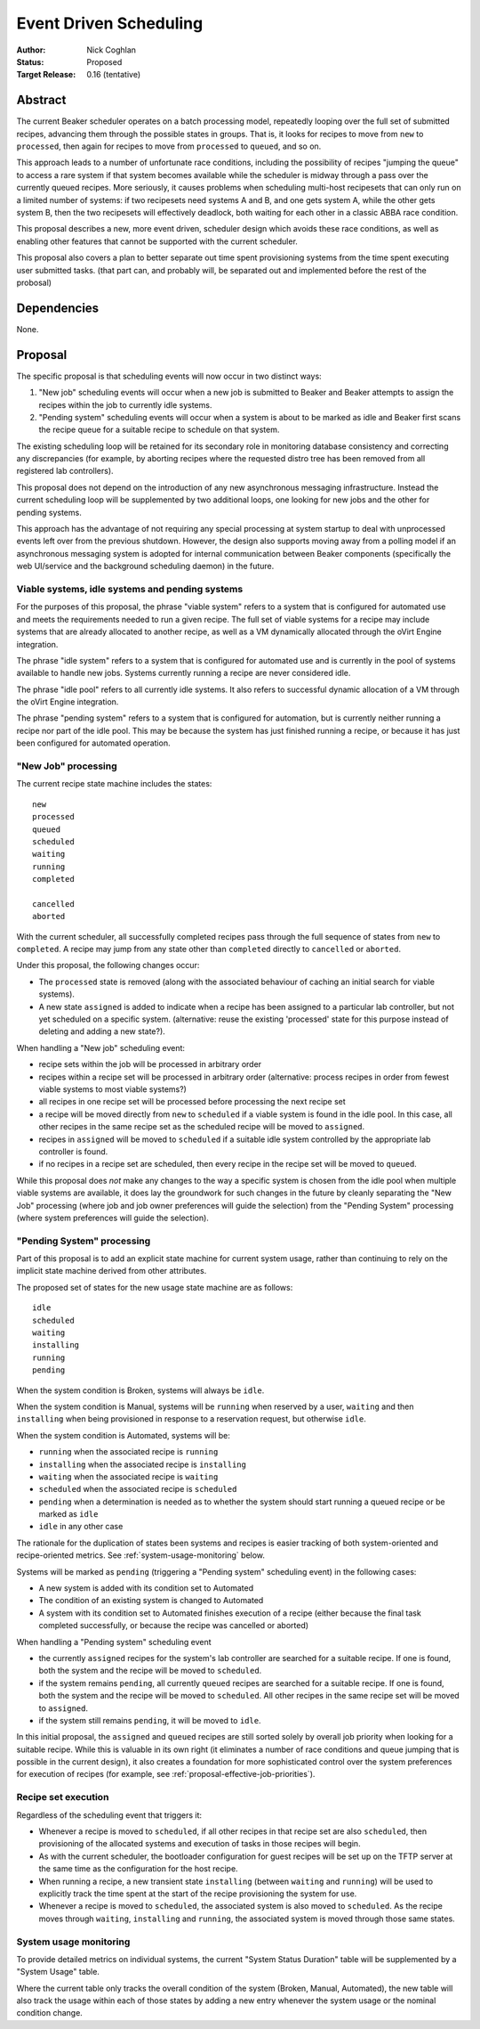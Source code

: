 .. _proposal-event-driven-scheduling:

Event Driven Scheduling
=======================

:Author: Nick Coghlan
:Status: Proposed
:Target Release: 0.16 (tentative)


Abstract
--------

The current Beaker scheduler operates on a batch processing model, repeatedly
looping over the full set of submitted recipes, advancing them through the
possible states in groups. That is, it looks for recipes to move from
``new`` to ``processed``, then again for recipes to move from ``processed``
to ``queued``, and so on.

This approach leads to a number of unfortunate race conditions, including
the possibility of recipes "jumping the queue" to access a rare system
if that system becomes available while the scheduler is midway through a
pass over the currently queued recipes. More seriously, it causes problems
when scheduling multi-host recipesets that can only run on a limited number
of systems: if two recipesets need systems A and B, and one gets system A,
while the other gets system B, then the two recipesets will effectively
deadlock, both waiting for each other in a classic ABBA race condition.

This proposal describes a new, more event driven, scheduler design
which avoids these race conditions, as well as enabling other features
that cannot be supported with the current scheduler.

This proposal also covers a plan to better separate out time spent
provisioning systems from the time spent executing user submitted tasks.
(that part can, and probably will, be separated out and implemented before
the rest of the probosal)


Dependencies
------------

None.


Proposal
--------

The specific proposal is that scheduling events will now occur in two
distinct ways:

1. "New job" scheduling events will occur when a new job is submitted to
   Beaker and Beaker attempts to assign the recipes within the job to
   currently idle systems.
2. "Pending system" scheduling events will occur when a system is about
   to be marked as idle and Beaker first scans the recipe queue for a
   suitable recipe to schedule on that system.

The existing scheduling loop will be retained for its secondary role in
monitoring database consistency and correcting any discrepancies (for
example, by aborting recipes where the requested distro tree has been
removed from all registered lab controllers).

This proposal does not depend on the introduction of any new asynchronous
messaging infrastructure. Instead the current scheduling loop will be
supplemented by two additional loops, one looking for new jobs and the
other for pending systems.

This approach has the advantage of not requiring any special processing
at system startup to deal with unprocessed events left over from the
previous shutdown. However, the design also supports moving away from a
polling model if an asynchronous messaging system is adopted for internal
communication between Beaker components (specifically the web UI/service
and the background scheduling daemon) in the future.


Viable systems, idle systems and pending systems
~~~~~~~~~~~~~~~~~~~~~~~~~~~~~~~~~~~~~~~~~~~~~~~~

For the purposes of this proposal, the phrase "viable system" refers to
a system that is configured for automated use and meets the requirements
needed to run a given recipe. The full set of viable systems for a recipe
may include systems that are already allocated to another recipe, as well
as a VM dynamically allocated through the oVirt Engine integration.

The phrase "idle system" refers to a system that is configured for automated
use and is currently in the pool of systems available to handle new jobs.
Systems currently running a recipe are never considered idle.

The phrase "idle pool" refers to all currently idle systems. It also refers
to successful dynamic allocation of a VM through the oVirt Engine
integration.

The phrase "pending system" refers to a system that is configured for
automation, but is currently neither running a recipe nor part of the idle
pool. This may be because the system has just finished running a recipe,
or because it has just been configured for automated operation.


"New Job" processing
~~~~~~~~~~~~~~~~~~~~

The current recipe state machine includes the states::

    new
    processed
    queued
    scheduled
    waiting
    running
    completed

    cancelled
    aborted

With the current scheduler, all successfully completed recipes pass through
the full sequence of states from ``new`` to ``completed``. A recipe may jump
from any state other than ``completed`` directly to ``cancelled`` or
``aborted``.

Under this proposal, the following changes occur:

* The ``processed`` state is removed (along with the associated behaviour
  of caching an initial search for viable systems).
* A new state ``assigned`` is added to indicate when a recipe has been
  assigned to a particular lab controller, but not yet scheduled on a
  specific system. (alternative: reuse the existing 'processed' state
  for this purpose instead of deleting and adding a new state?).

When handling a "New job" scheduling event:

* recipe sets within the job will be processed in arbitrary order
* recipes within a recipe set will be processed in arbitrary order
  (alternative: process recipes in order from fewest viable systems
  to most viable systems?)
* all recipes in one recipe set will be processed before processing
  the next recipe set
* a recipe will be moved directly from ``new`` to ``scheduled`` if a
  viable system is found in the idle pool. In this case, all other
  recipes in the same recipe set as the scheduled recipe will be
  moved to ``assigned``.
* recipes in ``assigned`` will be moved to ``scheduled`` if a
  suitable idle system controlled by the appropriate lab
  controller is found.
* if no recipes in a recipe set are scheduled, then every recipe in the
  recipe set will be moved to ``queued``.

While this proposal does *not* make any changes to the way a specific
system is chosen from the idle pool when multiple viable systems are
available, it does lay the groundwork for such changes in the future by
cleanly separating the "New Job" processing (where job and job owner
preferences will guide the selection) from the "Pending System"
processing (where system preferences will guide the selection).

.. _proposal-pending-systems-processing:

"Pending System" processing
~~~~~~~~~~~~~~~~~~~~~~~~~~~

Part of this proposal is to add an explicit state machine for current
system usage, rather than continuing to rely on the implicit state machine
derived from other attributes.

The proposed set of states for the new usage state machine are as follows::

    idle
    scheduled
    waiting
    installing
    running
    pending

When the system condition is Broken, systems will always be ``idle``.

When the system condition is Manual, systems will be ``running`` when
reserved by a user, ``waiting`` and then ``installing`` when being
provisioned in response to a reservation request, but otherwise ``idle``.

When the system condition is Automated, systems will be:

* ``running`` when the associated recipe is ``running``
* ``installing`` when the associated recipe is ``installing``
* ``waiting`` when the associated recipe is ``waiting``
* ``scheduled`` when the associated recipe is ``scheduled``
* ``pending`` when a determination is needed as to whether the system
  should start running a queued recipe or be marked as ``idle``
* ``idle`` in any other case

The rationale for the duplication of states been systems and recipes is
easier tracking of both system-oriented and recipe-oriented metrics. See
:ref:`system-usage-monitoring` below.

Systems will be marked as ``pending`` (triggering a "Pending system"
scheduling event) in the following cases:

* A new system is added with its condition set to Automated
* The condition of an existing system is changed to Automated
* A system with its condition set to Automated finishes execution of a
  recipe (either because the final task completed successfully, or because
  the recipe was cancelled or aborted)

When handling a "Pending system" scheduling event

* the currently ``assigned`` recipes for the system's lab controller are
  searched for a suitable recipe. If one is found, both the system and the
  recipe will be moved to ``scheduled``.
* if the system remains ``pending``, all currently ``queued`` recipes are
  searched for a suitable recipe. If one is found, both the system and the
  recipe will be moved to ``scheduled``. All other recipes in the same
  recipe set will be moved to ``assigned``.
* if the system still remains ``pending``, it will be moved to ``idle``.

In this initial proposal, the ``assigned`` and ``queued`` recipes are still
sorted solely by overall job priority when looking for a suitable recipe.
While this is valuable in its own right (it eliminates a number of race
conditions and queue jumping that is possible in the current design), it
also creates a foundation for more sophisticated control over the system
preferences for execution of recipes (for example, see
:ref:`proposal-effective-job-priorities`).


Recipe set execution
~~~~~~~~~~~~~~~~~~~~

Regardless of the scheduling event that triggers it:

* Whenever a recipe is moved to ``scheduled``, if all other recipes in
  that recipe set are also ``scheduled``, then provisioning of the
  allocated systems and execution of tasks in those recipes will begin.

* As with the current scheduler, the bootloader configuration for guest
  recipes will be set up on the TFTP server at the same time as the
  configuration for the host recipe.

* When running a recipe, a new transient state ``installing`` (between
  ``waiting`` and ``running``) will be used to explicitly track the time
  spent at the start of the recipe provisioning the system for use.

* Whenever a recipe is moved to ``scheduled``, the associated system is
  also moved to ``scheduled``. As the recipe moves through ``waiting``,
  ``installing`` and ``running``, the associated system is moved through
  those same states.


.. _system-usage-monitoring:

System usage monitoring
~~~~~~~~~~~~~~~~~~~~~~~

To provide detailed metrics on individual systems, the current "System
Status Duration" table will be supplemented by a "System Usage" table.

Where the current table only tracks the overall condition of the system
(Broken, Manual, Automated), the new table will also track the usage within
each of those states by adding a new entry whenever the system usage or
the nominal condition change.
